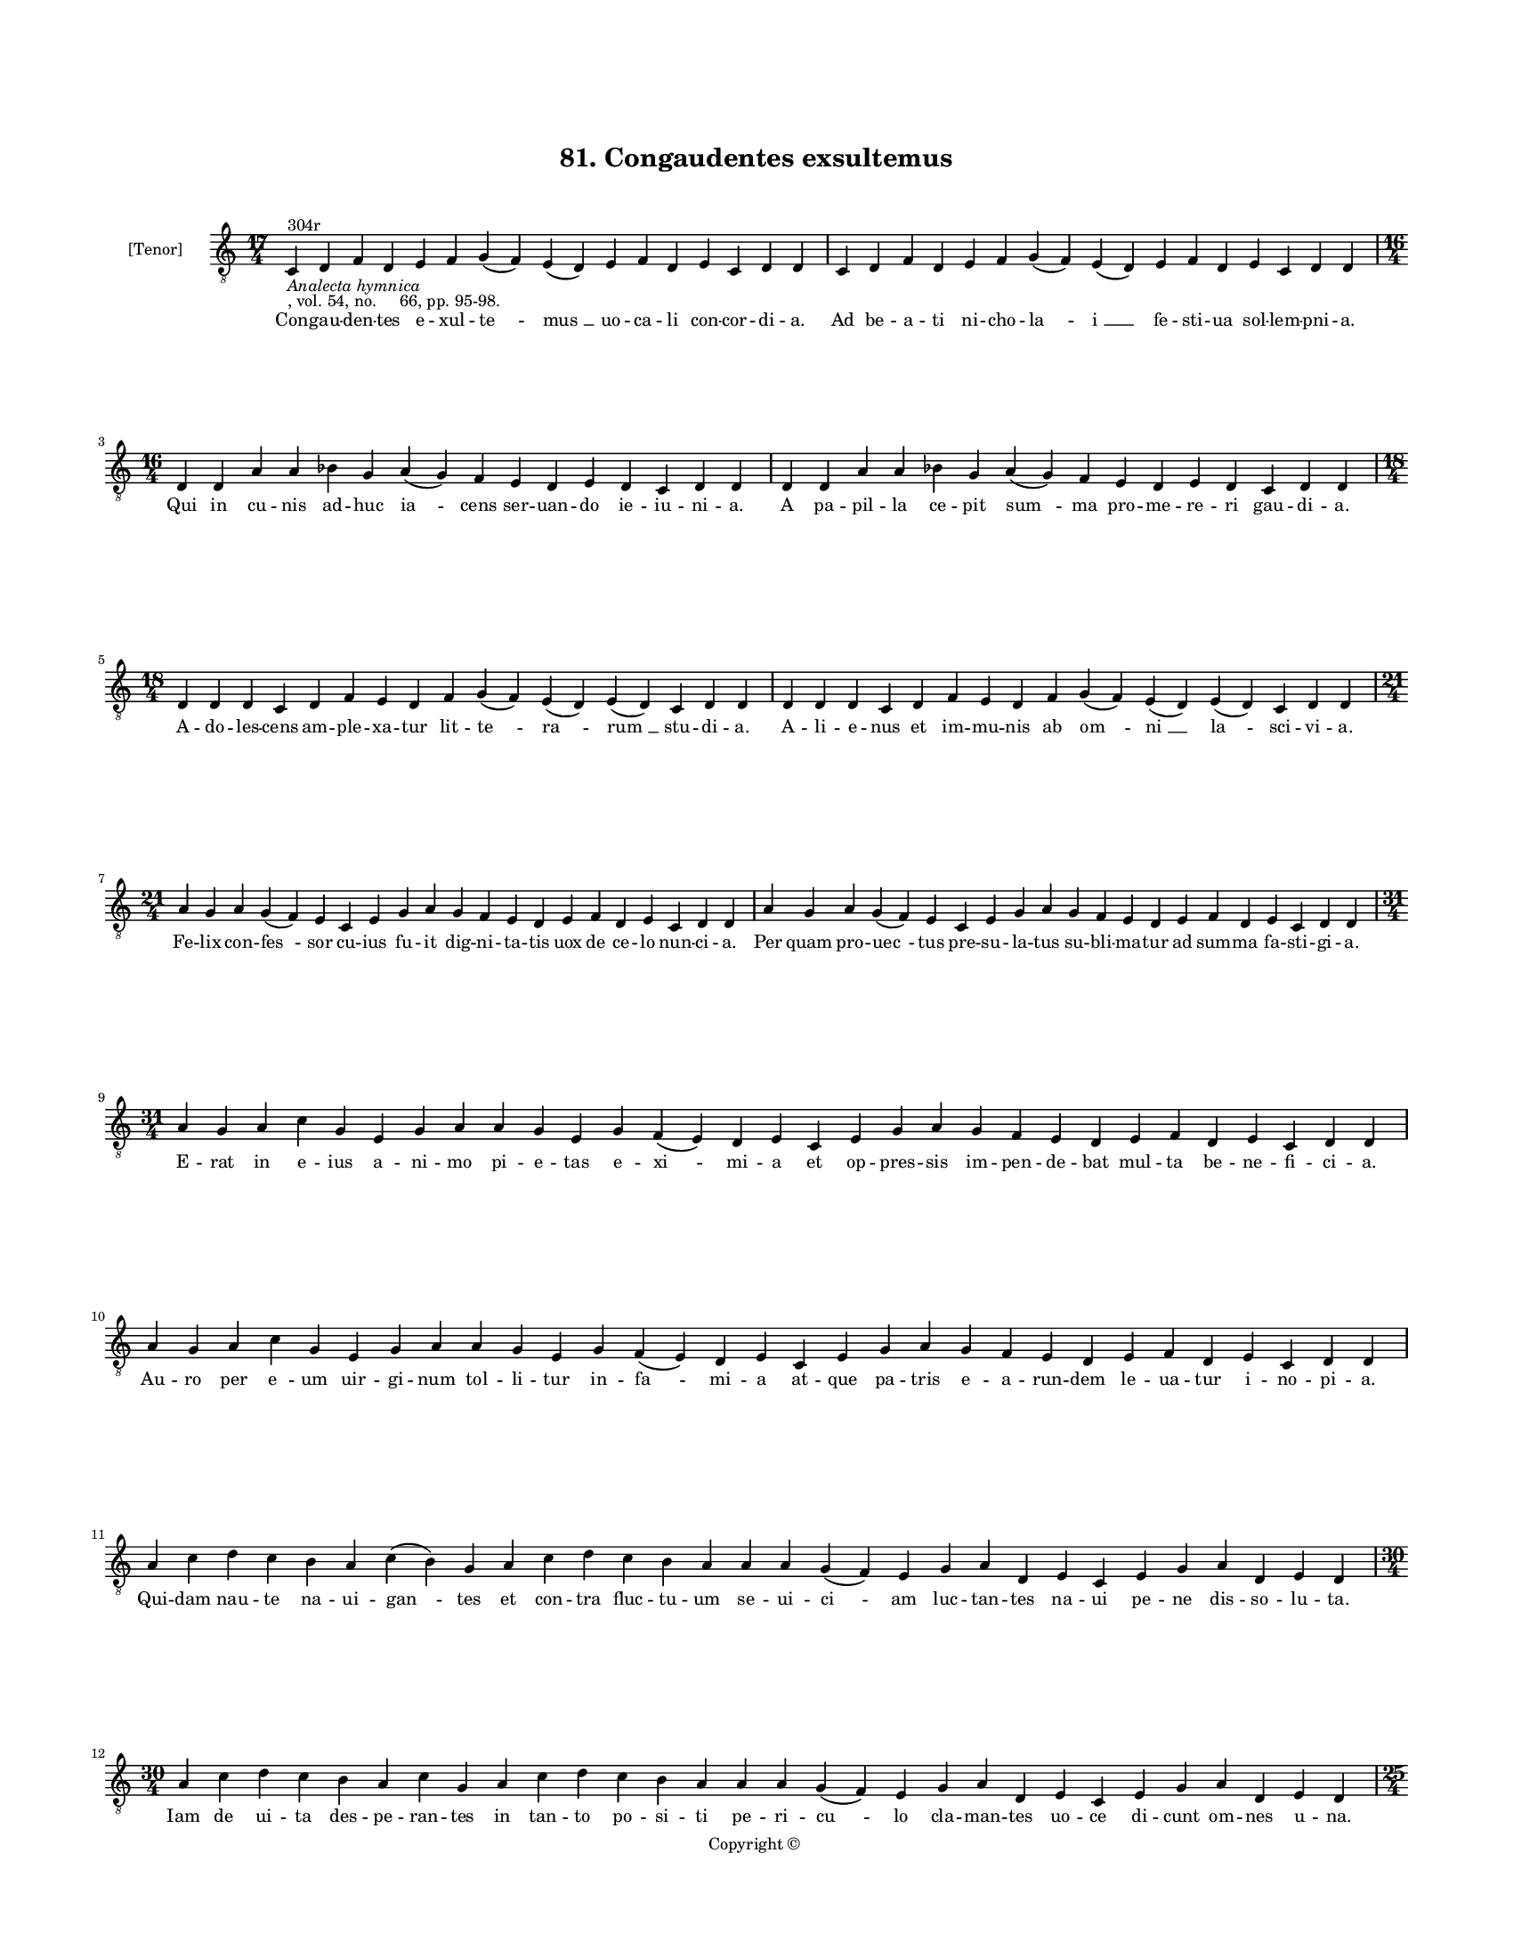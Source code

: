 
\version "2.18.2"
% automatically converted by musicxml2ly from musicxml/BN_lat_1112_Sequence_81_Congaudentes.xml

\header {
    encodingsoftware = "Sibelius 6.2"
    encodingdate = "2019-04-17"
    copyright = "Copyright © "
    title = "81. Congaudentes exsultemus"
    }

#(set-global-staff-size 11.9501574803)
\paper {
    paper-width = 21.59\cm
    paper-height = 27.94\cm
    top-margin = 2.0\cm
    bottom-margin = 1.5\cm
    left-margin = 1.5\cm
    right-margin = 1.5\cm
    between-system-space = 2.1\cm
    page-top-space = 1.28\cm
    }
\layout {
    \context { \Score
        autoBeaming = ##f
        }
    }
PartPOneVoiceOne =  \relative c {
    \clef "treble_8" \key c \major \time 17/4 | % 1
    c4 ^"304r" -\markup{ \italic {Analecta hymnica} } -", vol. 54, no.
    66, pp. 95-98." d4 f4 d4 e4 f4 g4 ( f4 ) e4 ( d4 ) e4 f4 d4 e4 c4 d4
    d4 | % 2
    c4 d4 f4 d4 e4 f4 g4 ( f4 ) e4 ( d4 ) e4 f4 d4 e4 c4 d4 d4 \break | % 3
    \time 16/4  d4 d4 a'4 a4 bes4 g4 a4 ( g4 ) f4 e4 d4 e4 d4 c4 d4 d4 | % 4
    d4 d4 a'4 a4 bes4 g4 a4 ( g4 ) f4 e4 d4 e4 d4 c4 d4 d4 \break | % 5
    \time 18/4  d4 d4 d4 c4 d4 f4 e4 d4 f4 g4 ( f4 ) e4 ( d4 ) e4 ( d4 )
    c4 d4 d4 | % 6
    d4 d4 d4 c4 d4 f4 e4 d4 f4 g4 ( f4 ) e4 ( d4 ) e4 ( d4 ) c4 d4 d4
    \break | % 7
    \time 21/4  a'4 g4 a4 g4 ( f4 ) e4 c4 e4 g4 a4 g4 f4 e4 d4 e4 f4 d4
    e4 c4 d4 d4 | % 8
    a'4 g4 a4 g4 ( f4 ) e4 c4 e4 g4 a4 g4 f4 e4 d4 e4 f4 d4 e4 c4 d4 d4
    \break | % 9
    \time 31/4  a'4 g4 a4 c4 g4 e4 g4 a4 a4 g4 e4 g4 f4 ( e4 ) d4 e4 c4
    e4 g4 a4 g4 f4 e4 d4 e4 f4 d4 e4 c4 d4 d4 \break | \barNumberCheck
    #10
    a'4 g4 a4 c4 g4 e4 g4 a4 a4 g4 e4 g4 f4 ( e4 ) d4 e4 c4 e4 g4 a4 g4
    f4 e4 d4 e4 f4 d4 e4 c4 d4 d4 \break | % 11
    a'4 c4 d4 c4 b4 a4 c4 ( b4 ) g4 a4 c4 d4 c4 b4 a4 a4 a4 g4 ( f4 ) e4
    g4 a4 d,4 e4 c4 e4 g4 a4 d,4 e4 d4 \break | % 12
    \time 30/4  a'4 c4 d4 c4 b4 a4 c4 g4 a4 c4 d4 c4 b4 a4 a4 a4 g4 ( f4
    ) e4 g4 a4 d,4 e4 c4 e4 g4 a4 d,4 e4 d4 \pageBreak | % 13
    \time 25/4  a'4 a4 c4 a4 d4 c4 b4 a4 d4 d4 e4 d4 c4 ( b4 ) a4 c4 ( b4
    ) g4 a4 c4 b4 a4 g4 a4 a4 | % 14
    a4 a4 c4 a4 d4 c4 b4 a4 d4 d4 e4 d4 c4 ( b4 ) a4 c4 ( b4 ) g4 a4 c4
    b4 a4 g4 a4 a4 \break | % 15
    \time 24/4  b4 a4 g4 a4 b4 a4 g4 e4 g4 a4 c4 b4 a4 g4 a4 e4 f4 a4 c4
    b4 ( a4 ) g4 a4 a4 | % 16
    b4 a4 g4 a4 b4 a4 g4 e4 g4 a4 c4 b4 a4 g4 a4 e4 g4 a4 c4 b4 ( a4 ) g4
    a4 a4 \break | % 17
    \time 15/4  a4 d,4 e4 g4 a4 b4 a4 g4 b4 c4 b4 a4 g4 a4 a4 | % 18
    a4 d,4 e4 g4 a4 b4 a4 g4 b4 c4 b4 a4 g4 a4 a4 \break | % 19
    \time 26/4  g4 b4 d4 e4 c4 d4 c4 ( b4 ) a4 e'4 d4 e4 d4 e4 c4 d4 ( b4
    ) b4 ( a4 ) g4 a4 b4 a4 g4 a4 a4 | \barNumberCheck #20
    \time 24/4  g4 b4 d4 e4 c4 d4 c4 ( b4 ) a4 e'4 d4 e4 d4 e4 c4 d4 a4
    g4 a4 b4 a4 g4 a4 a4 \break | % 21
    \time 20/4  g4 a4 c4 a4 b4 a4 a4 g4 g4 a4 c4 d4 c4 ( b4 ) a4 b4 g4 b4
    b4 a4 | % 22
    g4 a4 c4 a4 b4 a4 a4 g4 g4 a4 c4 d4 c4 ( b4 ) a4 b4 g4 b4 b4 a4
    \break | % 23
    \time 15/4  e'4 d4 e4 d4 e4 d4 c4 b4 g4 b4 d4 e4 c4 b4 a4 | % 24
    e'4 d4 e4 d4 e4 d4 c4 b4 g4 b4 d4 e4 c4 b4 a4 \break | % 25
    \time 5/4  a4 ( b4 a4 ) g4 ( a4 ) \bar "|."
    }

PartPOneVoiceOneLyricsOne =  \lyricmode { Con -- gau -- den -- tes e --
    xul -- "te " -- "mus " __ uo -- ca -- li con -- cor -- di -- "a." Ad
    be -- a -- ti ni -- cho -- "la " -- "i " __ fe -- sti -- ua sol --
    lem -- pni -- "a." Qui in cu -- nis ad -- huc "ia " -- cens ser --
    uan -- do ie -- iu -- ni -- "a." A pa -- pil -- la ce -- pit "sum "
    -- ma pro -- me -- re -- ri gau -- di -- "a." A -- do -- les -- cens
    am -- ple -- xa -- tur lit -- "te " -- "ra " -- "rum " __ stu -- di
    -- "a." A -- li -- e -- nus et im -- mu -- nis ab "om " -- "ni " __
    "la " -- sci -- vi -- "a." Fe -- lix con -- "fes " -- sor cu -- ius
    fu -- it dig -- ni -- ta -- tis uox de ce -- lo nun -- ci -- "a."
    Per quam pro -- "uec " -- tus pre -- su -- la -- tus su -- bli -- ma
    -- tur ad sum -- ma fa -- sti -- gi -- "a." E -- rat in e -- ius a
    -- ni -- mo pi -- e -- tas e -- "xi " -- mi -- a et op -- pres --
    sis im -- pen -- de -- bat mul -- ta be -- ne -- fi -- ci -- "a." Au
    -- ro per "e " -- um uir -- gi -- num tol -- li -- tur in -- "fa "
    -- mi -- a at -- que pa -- tris e -- a -- run -- dem le -- ua -- tur
    i -- no -- pi -- "a." Qui -- dam nau -- te na -- ui -- "gan " -- tes
    et con -- tra fluc -- tu -- um se -- ui -- "ci " -- am luc -- tan --
    tes na -- ui pe -- ne dis -- so -- lu -- "ta." Iam de ui -- ta des
    -- pe -- ran -- tes in tan -- to po -- si -- ti pe -- ri -- "cu " --
    lo cla -- man -- tes uo -- ce di -- cunt om -- nes u -- "na." O "be
    " -- a -- te ni -- cho -- la -- e nos ad ma -- ris "por " -- tum
    "tra " -- he de mor -- tis an -- gu -- sti -- "a." Tra -- he nos ad
    por -- tum ma -- ris tu qui tot au -- "xi " -- li -- "a " -- ris pi
    -- e -- ta -- tis gra -- ti -- "a." Dum cla -- ma -- rent nec in --
    cas -- sum ec -- ce qui -- dam di -- cens as -- sum ad ue -- stra
    "pre " -- si -- di -- "a." Sta -- tim au -- ra da -- tur gra -- ta
    et tem -- pe -- stas fit se -- da -- ta qui e -- ue -- "runt " __ ma
    -- ri -- "a." Ex i -- psi -- us tum -- ba ma -- nat unc -- ti -- o
    -- nis co -- pi -- "a." Que in -- fir -- mos om -- nes sa -- nat per
    e -- ius suf -- fra -- gi -- "a." Nos qui sum -- mus in hoc "mun "
    -- do ui -- ci -- "o " -- rum in pro -- "fun " -- "do " __ iam pas
    -- si nau -- fra -- gi -- "a." Glo -- ri -- o -- se ni -- cho -- "la
    " -- e ad sa -- lu -- tis por -- tum tra -- he u -- bi pax et glo --
    ri -- "a." I -- psam no -- bis unc -- ti -- o -- nem Im -- pe --
    tres a "Do " -- mi -- no pre -- ce pi -- "a." Qui sa -- na -- uit le
    -- si -- o -- nem mul -- to -- rum pec -- "ca " -- mi -- num in ma
    -- ri -- "a." Cu -- ius fe -- stum ce -- le -- bran -- tes gau -- de
    -- ant per se -- cu -- "la." Et co -- ro -- net e -- os Chri -- stus
    post ui -- te cur -- ri -- cu -- "la." "A " -- "men. " __ }

% The score definition
\score {
    <<
        \new Staff <<
            \set Staff.instrumentName = "[Tenor]"
            \context Staff << 
                \context Voice = "PartPOneVoiceOne" { \PartPOneVoiceOne }
                \new Lyrics \lyricsto "PartPOneVoiceOne" \PartPOneVoiceOneLyricsOne
                >>
            >>
        
        >>
    \layout {}
    % To create MIDI output, uncomment the following line:
    %  \midi {}
    }

